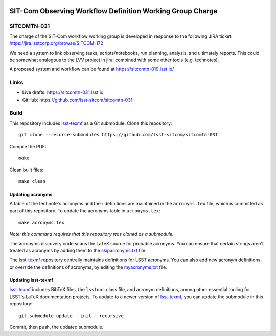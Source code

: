 .. image:: https://img.shields.io/badge/sitcomtn--031-lsst.io-brightgreen.svg
   :target: https://sitcomtn-031.lsst.io
.. image:: https://github.com/lsst-sitcom/sitcomtn-031/workflows/CI/badge.svg
   :target: https://github.com/lsst-sitcom/sitcomtn-031/actions/

##########################################################
SIT-Com Observing Workflow Definition Working Group Charge
##########################################################

SITCOMTN-031
============

The charge of the SIT-Com workflow working group is developed in response to the following JIRA ticket: https://jira.lsstcorp.org/browse/SITCOM-172

We need a system to link observing tasks, scripts/notebooks, run planning, analysis, and ultimately reports. This could be somewhat analogous to the LVV project in jira, combined with some other tools (e.g. technotes). 

A proposed system and workflow can be found at https://sitcomtn-019.lsst.io/


Links
=====

- Live drafts: https://sitcomtn-031.lsst.io
- GitHub: https://github.com/lsst-sitcom/sitcomtn-031

Build
=====

This repository includes lsst-texmf_ as a Git submodule.
Clone this repository::

    git clone --recurse-submodules https://github.com/lsst-sitcom/sitcomtn-031

Compile the PDF::

    make

Clean built files::

    make clean

Updating acronyms
-----------------

A table of the technote's acronyms and their definitions are maintained in the ``acronyms.tex`` file, which is committed as part of this repository.
To update the acronyms table in ``acronyms.tex``::

    make acronyms.tex

*Note: this command requires that this repository was cloned as a submodule.*

The acronyms discovery code scans the LaTeX source for probable acronyms.
You can ensure that certain strings aren't treated as acronyms by adding them to the `skipacronyms.txt <./skipacronyms.txt>`_ file.

The lsst-texmf_ repository centrally maintains definitions for LSST acronyms.
You can also add new acronym definitions, or override the definitions of acronyms, by editing the `myacronyms.txt <./myacronyms.txt>`_ file.

Updating lsst-texmf
-------------------

`lsst-texmf`_ includes BibTeX files, the ``lsstdoc`` class file, and acronym definitions, among other essential tooling for LSST's LaTeX documentation projects.
To update to a newer version of `lsst-texmf`_, you can update the submodule in this repository::

   git submodule update --init --recursive

Commit, then push, the updated submodule.

.. _lsst-texmf: https://github.com/lsst/lsst-texmf
